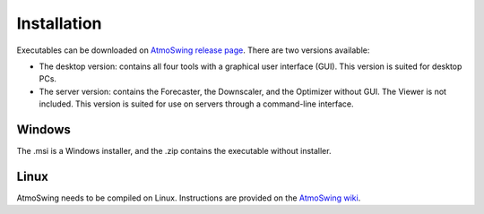 .. _installation:

Installation
============

Executables can be downloaded on `AtmoSwing release page <https://github.com/atmoswing/atmoswing/releases>`_. There are two versions available:

- The desktop version: contains all four tools with a graphical user interface (GUI). This version is suited for desktop PCs.
- The server version: contains the Forecaster, the Downscaler, and the Optimizer without GUI. The Viewer is not included. This version is suited for use on servers through a command-line interface.


Windows
-------

The .msi is a Windows installer, and the .zip contains the executable without installer. 


Linux
-----

AtmoSwing needs to be compiled on Linux. Instructions are provided on the `AtmoSwing wiki <https://github.com/atmoswing/atmoswing/wiki>`_.

